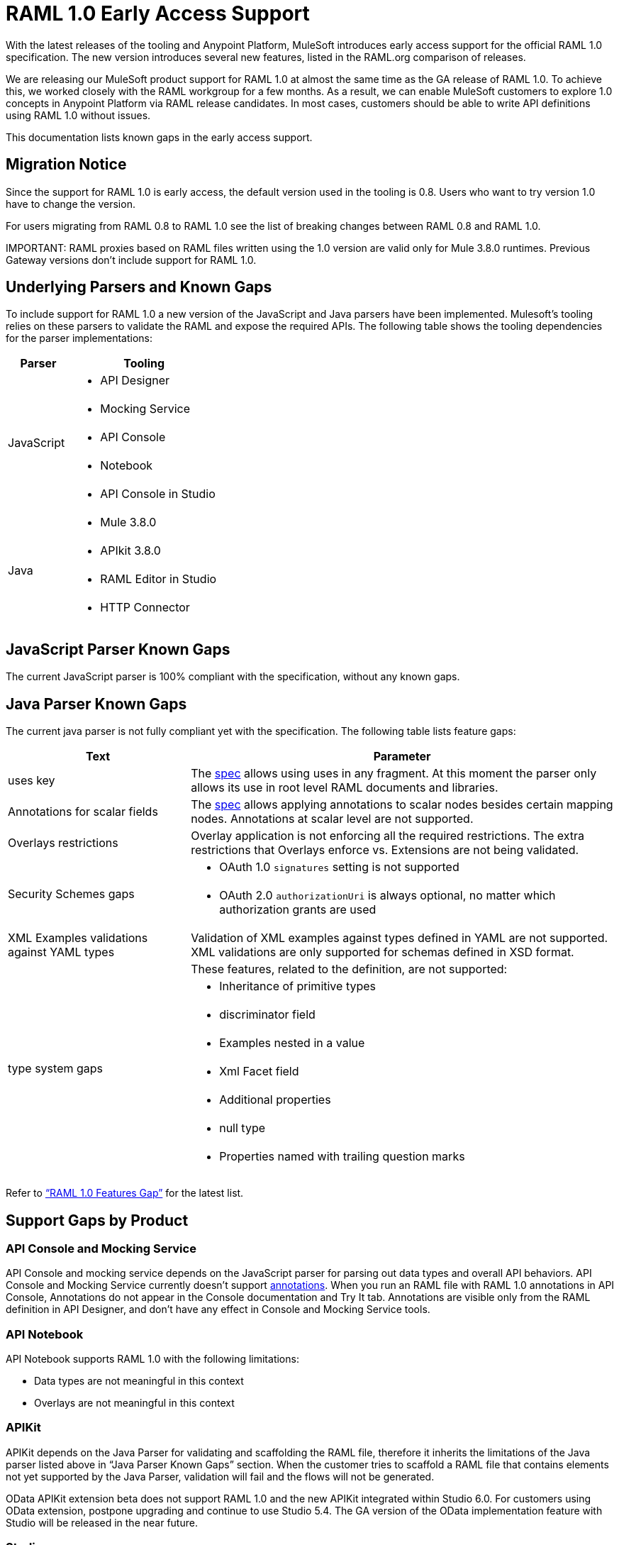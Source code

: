 = RAML 1.0 Early Access Support

With the latest releases of the tooling and Anypoint Platform, MuleSoft introduces early access support for the official RAML 1.0 specification.  The new version introduces several new features, listed in the RAML.org comparison of releases. 

We are releasing our MuleSoft product support for RAML 1.0 at almost the same time as the GA release of RAML 1.0. To achieve this, we worked closely with the RAML workgroup for a  few months. As a result, we can enable MuleSoft customers to explore 1.0 concepts in Anypoint Platform via RAML release candidates. In most cases, customers should be able to write API definitions using RAML 1.0 without issues. 

This documentation lists known gaps in the early access support. 

== Migration Notice

Since the support for RAML 1.0 is early access, the default version used in the tooling is 0.8. Users who want to try version 1.0 have to change the version. 

For users migrating from RAML 0.8 to RAML 1.0 see the list of breaking changes between RAML 0.8 and RAML 1.0. 

IMPORTANT: 
RAML proxies based on RAML files written using the 1.0 version are valid only for Mule 3.8.0 runtimes. Previous Gateway versions don’t include support for RAML 1.0. 

== Underlying Parsers and Known Gaps

To include support for RAML 1.0 a new version of the JavaScript and Java parsers have been implemented. Mulesoft’s tooling relies on these parsers to validate the RAML and expose the required APIs. The following table shows the tooling dependencies for the parser implementations:

[width="100%",cols="30a,70a",options="header"]
|================
|Parser  | Tooling 
.5+| JavaScript | * API Designer
| * Mocking Service
| * API Console
| * Notebook
| * API Console in Studio
.4+| Java | * Mule 3.8.0
| * APIkit 3.8.0
| * RAML Editor in Studio
| * HTTP Connector
|================

== JavaScript Parser Known Gaps

The current JavaScript parser is 100% compliant with the specification, without any known gaps.  

== Java Parser Known Gaps
The current java parser is not fully compliant yet with the specification. The following table  lists feature gaps:

[width="100%",cols="30a,70a",options="header"]
|================
|Text  | Parameter 
| uses key | The link:https://github.com/raml-org/raml-spec/blob/raml-10/versions/raml-10/raml-10.md#annotating-scalar-valued-nodes[spec] allows using uses in any fragment. At this moment the parser only allows its use in root level RAML documents and libraries.
| Annotations for scalar fields | The link:https://github.com/raml-org/raml-spec/blob/raml-10/versions/raml-10/raml-10.md#annotating-scalar-valued-nodes[spec] allows applying annotations to scalar nodes besides certain mapping nodes. Annotations at scalar level are not supported.
| Overlays restrictions | Overlay application is not enforcing all the required restrictions. The extra restrictions that Overlays enforce vs. Extensions are not being validated.
.2+| Security Schemes gaps | * OAuth 1.0 `signatures` setting is not supported
| * OAuth 2.0 `authorizationUri` is always optional, no matter which authorization grants are used
| XML Examples validations against YAML types | Validation of XML examples against types defined in YAML are not supported. XML validations are only supported for schemas defined in XSD format.
.8+| type system gaps | These features, related to the definition, are not supported:  
| * Inheritance of primitive types 
| * discriminator field 
| * Examples nested in a value
| * Xml Facet field
| * Additional properties
| * null type
| * Properties named with trailing question marks
|================

Refer to link:https://github.com/raml-org/raml-java-parser/blob/0.1.0-alpha-2/MISSING.md[“RAML 1.0 Features Gap”] for the latest list. 

== Support Gaps by Product

=== API Console and Mocking Service

API Console and mocking service depends on the JavaScript parser for parsing out data types and overall API behaviors. API Console and Mocking Service currently doesn’t support link:https://github.com/raml-org/raml-spec/blob/raml-10/versions/raml-10/raml-10.md#annotations[annotations]. When you run an RAML file with RAML 1.0 annotations in API Console, Annotations do not appear in the Console documentation and Try It tab. Annotations are visible only from the RAML definition in API Designer, and don’t have any effect in Console and Mocking Service tools. 

=== API Notebook

API Notebook supports RAML 1.0 with the following limitations:

* Data types are not meaningful in this context
* Overlays are not meaningful in this context

=== APIKit

APIKit depends on the Java Parser for validating and scaffolding the RAML file, therefore it inherits the limitations of the Java parser listed above in “Java Parser Known Gaps” section. When the customer tries to scaffold a RAML file that contains elements not yet supported by the Java Parser, validation will fail and the flows will not be generated.

OData APIKit extension beta does not support RAML 1.0 and the new APIKit integrated within Studio 6.0. For customers using OData extension, postpone upgrading and continue to use Studio 5.4. The GA version of the OData implementation feature with Studio will be released in the near future.

=== Studio

Studio’s embedded RAML editor depends on the Java Parser for validating and suggesting RAML 1.0 syntax. The embedded APIKit also depends also on the Java Parser for the scaffolding feature (see below). The embedded API Console depends on the JavaScript parser, and has parity with API console standalone (see below). 

* Suggester for RAML 1.0 does not support RAML types and RAML files without a  header. Users might not benefit fully from the editor suggesting certain tags and auto-completion. 
* The embedded RAML 1.0 editor validation feature has parity with the Java parser. When users use the syntax related to RAML 1.0 listed above in the “Java Parser Known Gaps” section, they might get incorrect validations. 
* MUnit RAML-to-Test auto-generation feature does not support RAML 1.0. We are actively working to evolve the feature. 
* DataSense currently does not support RAML 1.0 types. When the customer uses RAML 1.0, the metadata is not passed and leveraged by DataSense. 

=== API Manager

Mule 3.8.0 depends on the Java Parser. API Manager relies on Mule 3.8.0 support for auto-generated proxies based on RAML 1.0. In most cases, the proxy generation feature works well on API Manager for RAML 1.0-defined APIs. However, if a user tries to auto-generate proxies based on a RAML file, and definition has known gaps, which are not covered by the java parser on API Manager, the deployed proxy will fail.

== Details on Known Validation Discrepancies among Products

API Designer supports RAML 1.0 based on the JavaScript parser, while Studio’s RAML editor and APIKit use the Java parser instead. Due to the java parser incomplete support in RAML 1.0,  users might see discrepancies among products.

The following sections describe known discrepancies in validation behavior.

=== A. Annotating scalar annotations 

The spec allows applying annotations to scalar nodes in addition to certain mapping nodes. If a user specifies the following:

----
baseUri:
  value: http://www.example.com/api
  (redirectable): true
----

* In current RAML spec: VALID
* In JS Parser (i.e. API Designer): VALID
* In Java Parser (i.e. RAML editor in Studio, APIKit): INVALID 

=== B. uses in any fragment

The spec allows using uses in any fragment. The Java parser only allows its use in root level RAML documents and libraries.

----
#%RAML 1.0 ResourceType
# This file is located at files-resource.raml
uses:
  files: libraries/files.raml
get:
  is: files.drm
----

* In current RAML spec: VALID
* In JS Parser (i.e. API Designer): VALID
* In Java Parser (i.e. RAML editor in Studio, APIKit): INVALID 

=== C. Null type 

RC2 introduced the null type. If a user specifies the following:

----
annotationTypes:
  deprecated: null
  testHarness: null | string
  badge: string? # equivalent to ‘null | string’
----

* In current RAML spec: VALID
* In JS Parser (i.e. API Designer): VALID
* In Java Parser (i.e. RAML editor in Studio, APIKit): INVALID

=== D. Examples / Example 

RC2 loosened the syntax requirements for examples / example and replaced “content” with “value”. If a user specifies the following, 

----
types:
  Org:
    type: object
    properties:
      name: string
      address?: string
    examples:
      acme:
        name: Acme
      softwareCorp:
        value:
          name: Software Corp
          address: 35 Central Street

-----
example:
  height: 12
  width: 4

-----
example:
  (pii): true
  strict: false
  value:
    height: 12
    width: 4
----

* In current RAML spec RC2: VALID
* In JS Parser (i.e. API Designer, API Console): VALID
* In Java Parser (i.e. RAML editor in Studio, APIKit): INVALID

=== E. Additional properties (pattern properties) 

RC2 changed the syntax from `[]` to `//` since that introduced conflicts with YAML. If a user specifies the following:

----
types:
  Person:
    properties:
      a: string
      [a]: number
----

* In current RAML spec RC2: INVALID
* In JS Parser (i.e. API Designer, API Console): INVALID
* In Java Parser (i.e. RAML editor in Studio, APIKit): VALID

If a user specifies the following:

----
types:
  Person:
    properties:
      a: string
      //: number
----

* In current RAML spec RC2: VALID
* In JS Parser (i.e. API Designer, API Console): VALID
* In Java Parser (i.e. RAML editor in Studio, APIKit): INVALID

=== F. Question Mark 

If a user specifies the following:

----
types:
  profile:
    properties:
      preference?:
        required: true
----

* In current RAML spec RC2: VALID
* In JS Parser (i.e. API Designer, API Console): VALID
* In Java Parser (i.e. RAML editor in Studio, APIKit): INVALID

=== G. Inheritance of primitive values 

If a user specifies the following:

----
types:
  Number1:
   type: number
   minimum: 4
  Number2:
   type: number
   maximum: 10
  Number3: [ Number1, Number2]
----

* In current RAML spec RC2: VALID
* In JS Parser (i.e. API Designer, API Console): VALID
* In Java Parser (i.e. RAML editor in Studio, APIKit): INVALID

=== H. Discriminator 

If a user specifies the following:

----
application/json: 
   type: Phone | Notebook
   discriminator: kind
----

* In current RAML spec RC2: INVALID
* In JS Parser (i.e. API Designer, API Console): INVALID
* In Java Parser (i.e. RAML editor in Studio, APIKit): VALID

=== I. Type within Types

If a user specifies the following:

----
types:
  Next:
    type:
      properties:
        another: string
    properties:
      name: string
----

* In current RAML spec: VALID
* In JS Parser (i.e. API Designer, API Console): VALID
* In Java Parser (i.e. RAML editor in Studio, APIKit): INVALID

For the complete list of known features gap refer to the Java parser link:https://github.com/raml-org/raml-java-parser/blob/v2/MISSING.md[MISSING readme]. 



